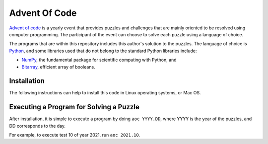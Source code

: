 --------------
Advent Of Code
--------------

`Advent of code <https://adventofcode.com>`_ is a yearly event that provides
puzzles and challenges that are mainly oriented to be resolved using computer
programming. The participant of the event can choose to solve each puzzle
using a language of choice.

The programs that are within this repository includes this author's solution
to the puzzles. The language of choice is `Python <https://www.python.org>`_,
and some libraries used that do not belong to the standard Python libraries
include:

* `NumPy <https://www.numpy.org>`_, the fundamental package for scientific
  computing with Python, and
* `Bitarray <https://github.com/ilanschnell/bitarray>`_, efficient array
  of booleans.


Installation
------------

The following instructions can help to install this code in Linux operating
systems, or Mac OS.

.. code-block bash

   git clone git@github.com:mferriz/advent-of-code.git
   cd advent-of-code
   python3 -m venv aoc
   source aoc/bin/activate
   pip install -U pip
   pip install -r requirements.txt
   pip install -e .
   

Executing a Program for Solving a Puzzle
----------------------------------------

After installation, it is simple to execute a program by doing
``aoc YYYY.DD``, where YYYY is the year of the puzzles, and DD corresponds
to the day.

For example, to execute test 10 of year 2021, run ``aoc 2021.10``.


